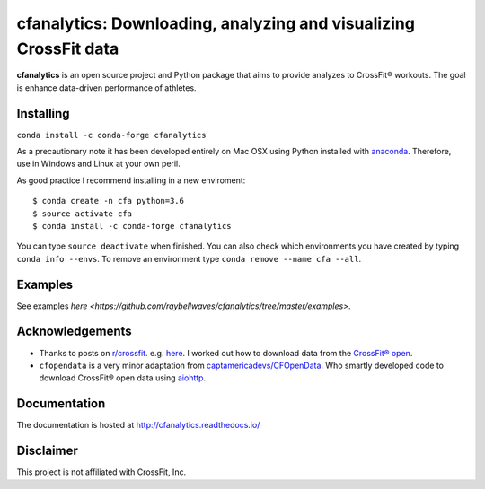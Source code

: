cfanalytics: Downloading, analyzing and visualizing CrossFit data
=================================================================

.. image:: https://travis-ci.org/raybellwaves/cfanalytics.svg?branch=master
   :target: https://travis-ci.org/raybellwaves/cfanalytics
.. .. image:: https://ci.appveyor.com/api/projects/status/github/raybellwaves/cfanalytics?svg=true&passingText=passing&failingText=failing&pendingText=pending
..   :target: https://ci.appveyor.com/project/raybellwaves/cfanalytics
.. .. image:: https://coveralls.io/repos/github/raybellwaves/cfanalytics/badge.svg?branch=master
..   :target: https://coveralls.io/github/raybellwaves/cfanalytics?branch=master
.. image:: https://img.shields.io/pypi/v/cfanalytics.svg
   :target: https://pypi.python.org/pypi/cfanalytics/
   
**cfanalytics** is an open source project and Python package that aims to provide analyzes to 
CrossFit® workouts. The goal is enhance data-driven performance of athletes.

Installing
----------

``conda install -c conda-forge cfanalytics``

As a precautionary note it has been developed entirely on Mac OSX using Python installed with `anaconda <https://anaconda.org/anaconda/python>`__. Therefore, use in Windows and Linux at your 
own peril.

As good practice I recommend installing in a new enviroment:

.. parsed-literal:: 
 
    $ conda create -n cfa python=3.6
    $ source activate cfa
    $ conda install -c conda-forge cfanalytics

You can type ``source deactivate`` when finished. You can also check which environments you have created by typing ``conda info --envs``. 
To remove an environment type ``conda remove --name cfa --all``.

Examples
--------

See examples `here <https://github.com/raybellwaves/cfanalytics/tree/master/examples>`.

Acknowledgements
----------------

- Thanks to posts on `r/crossfit <https://www.reddit.com/r/crossfit/>`__. e.g. `here <https://www.reddit.com/r/crossfit/comments/5uikq8/2017_open_data_analysis/>`__. I worked out how to download data from the `CrossFit® open <https://games.crossfit.com/leaderboard/open/2017?division=1&region=0&scaled=0&sort=0&occupation=0&page=1>`__. 
- ``cfopendata`` is a very minor adaptation from `captamericadevs/CFOpenData <https://github.com/captamericadevs/CFOpenData>`__. Who smartly developed code to download CrossFit® open data using `aiohttp <https://github.com/aio-libs/aiohttp>`__. 

Documentation
-------------

The documentation is hosted at http://cfanalytics.readthedocs.io/

Disclaimer
----------

This project is not affiliated with CrossFit, Inc.

